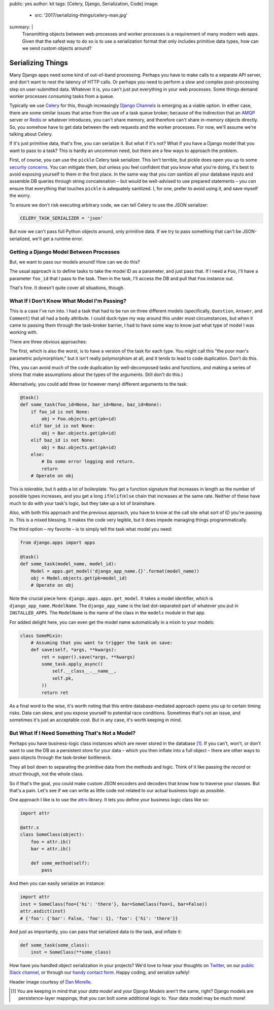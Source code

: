 public: yes
author: kit
tags: [Celery, Django, Serialization, Code]
image:
  - src: '2017/serializing-things/celery-man.jpg'
summary: |
  Transmitting objects between web processes and worker processes is a
  requirement of many modern web apps. Given that the safest way to do so is to
  use a serialization format that only includes primitive data types, how can
  we send custom objects around?


Serializing Things
==================

Many Django apps need some kind of out-of-band processing. Perhaps you have to
make calls to a separate API server, and don't want to nest the latency of HTTP
calls. Or perhaps you need to perform a slow and complex post-processing step
on user-submitted data. Whatever it is, you can't just put everything in your
web processes. Some things demand worker processes consuming tasks from a
queue.

Typically we use Celery_ for this, though increasingly `Django Channels`_ is
emerging as a viable option. In either case, there are some similar issues that
arise from the use of a task queue broker; because of the indirection that an
AMQP_ server or Redis_ or whatever introduces, you can't share memory, and
therefore can't share in-memory objects directly. So, you somehow have to get
data between the web requests and the worker processes. For now, we'll assume
we're talking about Celery.

If it's just primitive data, that's fine, you can serialize it. But what if
it's not? What if you have a Django model that you want to pass to a task? This
is hardly an uncommon need, but there are a few ways to approach the problem.

First, of course, you can use the ``pickle`` Celery task serializer. This isn't
terrible, but pickle does open you up to some `security concerns`_. You can
mitigate them, but unless you feel confident that you know what you're doing,
it's best to avoid exposing yourself to them in the first place. In the same
way that you *can* sanitize all your database inputs and assemble DB queries
through string concatenation – but would be well-advised to use prepared
statements – you *can* ensure that everything that touches ``pickle`` is
adequately sanitized.  I, for one, prefer to avoid using it, and save myself
the worry.

To ensure we don't risk executing arbitrary code, we can tell Celery to use the
JSON serializer:

.. code:: python

    CELERY_TASK_SERIALIZER = 'json'

But now we can't pass full Python objects around, only primitive data. If we
try to pass something that can't be JSON-serialized, we'll get a runtime error.


Getting a Django Model Between Processes
----------------------------------------

But, we want to pass our models around! How can we do this?

The usual approach is to define tasks to take the model ID as a parameter, and
just pass that. If I need a ``Foo``, I'll have a parameter ``foo_id`` that I
pass to the task. Then in the task, I'll access the DB and pull that ``Foo``
instance out.

That's fine. It doesn't quite cover all situations, though.


What If I Don't Know What Model I'm Passing?
--------------------------------------------

This is a case I've run into. I had a task that had to be run on three
different models (specifically, ``Question``, ``Answer``, and ``Comment``) that
all had a ``body`` attribute. I could duck-type my way around this under most
circumstances, but when it came to passing them through the task-broker
barrier, I had to have some way to know just what type of model I was working
with.

There are three obvious approaches:

The first, which is also the worst, is to have a version of the task for each
type. You might call this "the poor man's parametric polymorphism," but it
isn't really polymorphism at all, and it tends to lead to code duplication.
Don't do this.

(Yes, you can avoid much of the code duplication by well-decomposed tasks and
functions, and making a series of shims that make assumptions about the types
of the arguments. Still don't do this.)

Alternatively, you could add three (or however many) different arguments to the
task:

.. code:: python

    @task()
    def some_task(foo_id=None, bar_id=None, baz_id=None):
        if foo_id is not None:
            obj = Foo.objects.get(pk=id)
        elif bar_id is not None:
            obj = Bar.objects.get(pk=id)
        elif baz_id is not None:
            obj = Baz.objects.get(pk=id)
        else:
            # Do some error logging and return.
            return
        # Operate on obj

This is *tolerable*, but it adds a lot of boilerplate. You get a function
signature that increases in length as the number of possible types increases,
and you get a long ``if``/``elif``/``else`` chain that increases at the same
rate. Neither of these have much to do with your task's logic, but they take up
a lot of brainshare.

Also, with both this approach and the previous approach, you have to know at
the call site what sort of ID you're passing in. This is a mixed blessing. It
makes the code very legible, but it does impede managing things
programmatically.

The third option – my favorite – is to simply tell the task what model you
need:

.. code:: python

    from django.apps import apps

    @task()
    def some_task(model_name, model_id):
        Model = apps.get_model('django_app_name.{}'.format(model_name))
        obj = Model.objects.get(pk=model_id)
        # Operate on obj

Note the crucial piece here: ``django.apps.apps.get_model``. It takes a model
identifier, which is ``django_app_name.ModelName``. The ``django_app_name`` is
the last dot-separated part of whatever you put in ``INSTALLED_APPS``. The
``ModelName`` is the name of the class in the ``models`` module in that app.

For added delight here, you can even get the model name automatically in a
mixin to your models:

.. code:: python

    class SomeMixin:
        # Assuming that you want to trigger the task on save:
        def save(self, *args, **kwargs):
            ret = super().save(*args, **kwargs)
            some_task.apply_async((
                self.__class__.__name__,
                self.pk,
            ))
            return ret

As a final word to the wise, it's worth noting that this entire
database-mediated approach opens you up to certain timing risks. Data can skew,
and you expose yourself to potential race conditions. Sometimes that's not an
issue, and sometimes it's just an acceptable cost. But in any case, it's worth
keeping in mind.


But What If I Need Something That's Not a Model?
------------------------------------------------

Perhaps you have business-logic class instances which are never stored in the
database [#]_. If you can't, won't, or don't want to use the DB as a persistent
store for your data – which you then inflate into a full object – there are
other ways to pass objects through the task-broker bottleneck.

They all boil down to separating the primitive data from the methods and logic.
Think of it like passing the *record* or *struct* through, not the whole class.

So if that's the goal, you could make custom JSON encoders and decoders that
know how to traverse your classes. But that's a pain. Let's see if we can write
as little code not related to our actual business logic as possible.

One approach I like is to use the `attrs`_ library. It lets you define your
business logic class like so:

.. code:: python

    import attr

    @attr.s
    class SomeClass(object):
        foo = attr.ib()
        bar = attr.ib()

        def some_method(self):
            pass

And then you can easily serialize an instance:

.. code:: python

    import attr
    inst = SomeClass(foo={'hi': 'there'}, bar=SomeClass(foo=1, bar=False))
    attr.asdict(inst)
    # {'foo': {'bar': False, 'foo': 1}, 'foo': {'hi': 'there'}}

And just as importantly, you can pass that serialized data to the task, and
inflate it:

.. code:: python

    def some_task(some_class):
        inst = SomeClass(**some_class)

How have you handled object serialization in your projects? We'd love to hear
your thoughts on `Twitter`_, on our `public Slack channel`_, or through our
`handy contact form`_. Happy coding, and serialize safely!

Header image courtesy of `Dan Morelle`_.

.. [#] You are keeping in mind that your *data model* and your Django *Models*
   aren't the same, right? Django models are persistence-layer mappings, that
   you can bolt some additional logic to. Your data model may be much more!

.. _Celery: http://docs.celeryproject.org/en/latest/index.html
.. _Django Channels: https://channels.readthedocs.io/en/stable/
.. _AMQP: https://www.rabbitmq.com/
.. _Redis: https://redis.io/
.. _security concerns: https://blog.nelhage.com/2011/03/exploiting-pickle/
.. _attrs: https://attrs.readthedocs.io/en/stable/
.. _Twitter: https://twitter.com/oddbird
.. _public Slack channel: http://friends.oddbird.net
.. _handy contact form: /contact/
.. _Dan Morelle: https://www.flickr.com/photos/doodledan/5623812207/in/photolist-9yXvrr-9W139J-rPYrZp-7BkxKT-aWPwCP-pkqpEu-8iimgZ-pkpuKF-pkqpm1-nvKV6q-4mVgtJ-pzSGYY-6qjB4E-pBVzNr-8JG1Ja-6qfuMn-pBTApN-bo34GB-pBUVaK-7NVtXW-5XJRQK-dM3hhG-aWPxoT-dQD6zK-pBURD6-pBVjRH-9VXd56-5x1PMy-7NVt7U-5qMsjU-pkqPdu-pkqWKT-4vkwsh-8WvmVA-3NBhJG-pkqCzq-pBD7rv-aWPvP4-pBUNx6-dLWDRk-7NRvR6-aWPuQB-7jnkHb-8oZuCB-DPKaV-pkqtML-pdG1Hz-6qfsrZ-pBCy9e-8Zhx4A
